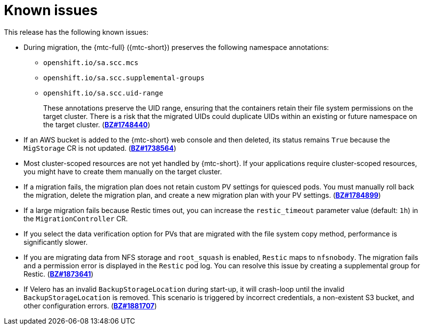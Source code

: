 // Module included in the following assemblies:
//
// * migrating_from_ocp_3_to_4/troubleshooting-3-4.adoc
// * migration/migrating_4_1_4/troubleshooting-4-1-4.adoc
// * migration/migrating_4_2_4/troubleshooting-4-2-4.adoc

[id="migration-known-issues_{context}"]
= Known issues

This release has the following known issues:

* During migration, the {mtc-full} ({mtc-short}) preserves the following namespace annotations:

** `openshift.io/sa.scc.mcs`
** `openshift.io/sa.scc.supplemental-groups`
** `openshift.io/sa.scc.uid-range`
+
These annotations preserve the UID range, ensuring that the containers retain their file system permissions on the target cluster. There is a risk that the migrated UIDs could duplicate UIDs within an existing or future namespace on the target cluster. (link:https://bugzilla.redhat.com/show_bug.cgi?id=1748440[*BZ#1748440*])

* If an AWS bucket is added to the {mtc-short} web console and then deleted, its status remains `True` because the `MigStorage` CR is not updated. (link:https://bugzilla.redhat.com/show_bug.cgi?id=1738564[*BZ#1738564*])

* Most cluster-scoped resources are not yet handled by {mtc-short}. If your applications require cluster-scoped resources, you might have to create them manually on the target cluster.

* If a migration fails, the migration plan does not retain custom PV settings for quiesced pods. You must manually roll back the migration, delete the migration plan, and create a new migration plan with your PV settings. (link:https://bugzilla.redhat.com/show_bug.cgi?id=1784899[*BZ#1784899*])

* If a large migration fails because Restic times out, you can increase the `restic_timeout` parameter value (default: `1h`) in the `MigrationController` CR.

* If you select the data verification option for PVs that are migrated with the file system copy method, performance is significantly slower.

ifeval::["{mtc-version}" < "1.4"]
* If you are migrating data from NFS storage and `root_squash` is enabled, `Restic` maps to `nfsnobody`. The migration fails and a permission error is displayed in the `Restic` pod log. You can resolve this issue by creating a supplemental group for Restic. (link:https://bugzilla.redhat.com/show_bug.cgi?id=1873641[*BZ#1873641*])

* If Velero has an invalid `BackupStorageLocation` during start-up, it will crash-loop until the invalid `BackupStorageLocation` is removed. This scenario is triggered by incorrect credentials, a non-existent S3 bucket, and other configuration errors. (link:https://bugzilla.redhat.com/show_bug.cgi?id=1881707[*BZ#1881707*])
endif::[]
